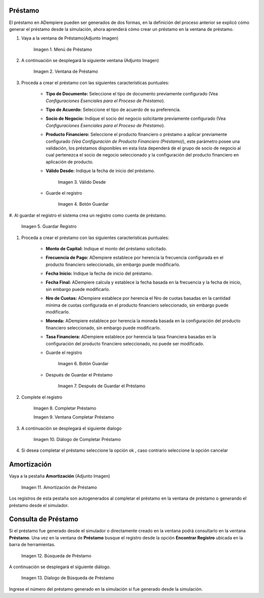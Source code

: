 .. |Menú de Préstamo| image:: resources/loan-single-menu.png
.. |Ventana de Préstamo| image:: resources/loan-window.png
.. |Válido Desde| image:: resources/loan-valid-from.png
.. |Botón Guardar| image:: resources/loan-save.png
.. |Guardar Registro| image:: resources/loan-after-save.png
.. |Después de Guardar el Préstamo| image:: resources/loan-after-save-view.png
.. |Completar Préstamo| image:: resources/loan-complete.png
.. |Ventana Completar Préstamo| image:: resources/loan-complete-window.png
.. |Diálogo de Completar Préstamo| image:: resources/loan-complete-dialog.png
.. |Opción Aceptar| image:: resources/loan-ok-icon.png
.. |Opción Cancelar| image:: resources/loan-cancel-icon.png
.. |Amortización de Préstamo| image:: resources/loan-amortization.png
.. |Búsqueda de Préstamo| image:: resources/loan-search.png
.. |Díalogo de Búsqueda de Préstamo| image:: resources/loan-search-dialog.png
 
.. _documento/préstamo:
 
**Préstamo**
============

El préstamo en ADempiere pueden ser generados de dos formas, en la definición del proceso anterior se explicó cómo generar el préstamo desde la simulación, ahora aprenderá cómo crear un préstamo en la ventana de préstamo.

#. Vaya a la ventana de Préstamo(Adjunto Imagen)

    |Menú de Préstamo|

    Imagen 1. Menú de Préstamo

#. A continuación se desplegará la siguiente ventana (Adjunto Imagen)

    |Ventana de Préstamo|

    Imagen 2. Ventana de Préstamo

#. Proceda a crear el préstamo con las siguientes características puntuales:

    - **Tipo de Documento:** Seleccione el tipo de documento previamente configurado (Vea *Configuraciones Esenciales para el Proceso de Préstamo*).

    - **Tipo de Acuerdo:** Seleccione el tipo de acuerdo de su preferencia.

    - **Socio de Negocio:** Indique el socio del negocio solicitante previamente configurado (Vea *Configuraciones Esenciales para el Proceso de Préstamo*).

    - **Producto Financiero:** Seleccione el producto financiero o préstamo a aplicar previamente configurado (*Vea Configuración de Producto Financiero (Préstamo)*), este parámetro posee una validación, los préstamos disponibles en esta lista dependerá de el grupo de socio de negocio al cual pertenezca el socio de negocio seleccionado y la configuración del producto financiero en aplicación de producto.

    - **Válido Desde:** Indique la fecha de inicio del préstamo.

        |Válido Desde|

        Imagen 3. Válido Desde

    - Guarde el registro 

        |Botón Guardar|

        Imagen 4. Botón Guardar

#. Al guardar el registro el sistema crea un registro como cuenta de
préstamo.

    |Guardar Registro|

    Imagen 5. Guardar Registro

#. Proceda a crear el préstamo con las siguientes características puntuales:

    - **Monto de Capital:** Indique el monto del préstamo solicitado.

    - **Frecuencia de Pago:** ADempiere establece por herencia la frecuencia configurada en el producto financiero seleccionado, sin embargo puede modificarlo.

    - **Fecha Inicio:** Indique la fecha de inicio del préstamo.

    - **Fecha Final:** ADempiere calcula y establece la fecha basada en la frecuencia y la fecha de inicio, sin embargo puede modificarlo.

    - **Nro de Cuotas:** ADempiere establece por herencia el Nro de cuotas basadas en la cantidad mínima de cuotas configurada en el producto financiero seleccionado, sin embargo puede modificarlo.

    - **Moneda:** ADempiere establece por herencia la moneda basada en la configuración del producto financiero seleccionado, sin embargo puede modificarlo.

    - **Tasa Financiera:** ADempiere establece por herencia la tasa financiera basadas en la configuración del producto financiero seleccionado, no puede ser modificado.

    - Guarde el registro 

        |Botón Guardar|

        Imagen 6. Botón Guardar

    - Después de Guardar el Préstamo

        |Después de Guardar el Préstamo|

        Imagen 7. Después de Guardar el Préstamo

#. Complete el registro 

    |Completar Préstamo|

    Imagen 8. Completar Préstamo

    |Ventana Completar Préstamo|

    Imagen 9. Ventana Completar Préstamo

#. A continuación se desplegará el siguiente dialogo

    |Diálogo de Completar Préstamo|
    
    Imagen 10. Diálogo de Completar Préstamo

#. Si desea completar el préstamo seleccione la opción ok |Opción Aceptar|, caso contrario seleccione la opción cancelar |Opción Cancelar|

**Amortización**
================

Vaya a la pestaña **Amortización** (Adjunto Imagen)

    |Amortización de Préstamo|

    Imagen 11. Amortización de Préstamo

Los registros de esta pestaña son autogenerados al completar el préstamo en la ventana de préstamo o generando el préstamo desde el simulador.

**Consulta de Préstamo**
========================

Si el préstamo fue generado desde el simulador o directamente creado en la ventana podrá consultarlo en la ventana **Préstamo**. Una vez en la ventana de **Préstamo** busque el registro desde la opción **Encontrar Registro** ubicada en la barra de herramientas.

    |Búsqueda de Préstamo|

    Imagen 12. Búsqueda de Préstamo

A continuación se desplegará el siguiente diálogo.

    |Díalogo de Búsqueda de Préstamo|

    Imagen 13. Díalogo de Búsqueda de Préstamo

Ingrese el número del préstamo generado en la simulación si fue generado desde la simulación.
